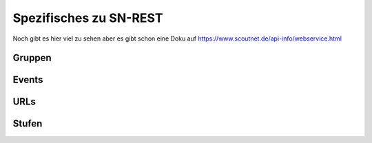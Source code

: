 .. _sn_rest:

Spezifisches zu SN-REST
========================

Noch gibt es hier viel zu sehen aber es gibt schon eine Doku auf https://www.scoutnet.de/api-info/webservice.html


Gruppen
--------

.. http:get:: https://www.scoutnet.de/api/0.2/group/

    Eine Gruppe abrufen.

    :query JSON-Array json: :ref:`pfadiql`-Anfrage


.. http:get:: https://www.scoutnet.de/api/0.2/groups/

    Eine Sammlung von Gruppen abrufen.

    :query JSON-Array json: :ref:`pfadiql`-Anfrage


.. http:get:: https://www.scoutnet.de/api/0.2/group/(group_id)/

    Eine Gruppe abrufen.

    :param group_id: ID der Gruppe


.. http:get:: https://www.scoutnet.de/api/0.2/group/(group_id)/events/

    Events zu einer Gruppe abrufen.

    :param group_id: ID der Gruppe

.. http:get:: https://www.scoutnet.de/api/0.2/group/(group_id)/children/

    Untergeordnete Gruppen zu einer Gruppe abrufen.

    :param group_id: ID der Gruppe

.. http:get:: https://www.scoutnet.de/api/0.2/group/(group_id)/parent/

    Direkt übergeordnete Gruppe zu einer Gruppe abrufen.

    :param group_id: ID der Gruppe
    
.. http:get:: https://www.scoutnet.de/api/0.2/group/(group_id)/parent/(layer)/

    Übergeordnete Gruppe zu einer Gruppe abrufen.

    :param group_id: ID der Gruppe
    :param layer: Ebene der übergeordneten Gruppe

.. http:get:: https://www.scoutnet.de/api/0.2/group/(group_id)/parents/

    Sammlung übergeordneter Gruppen zu einer Gruppe abrufen.
    
    .. todo:: was bedeutet der options-parameter?

    :param group_id: ID der Gruppe
    
    

.. http:get:: https://www.scoutnet.de/api/0.2/group/(group_id)/urls/

    Sammlung von URLs zu einer Gruppe abrufen.

    :param group_id: ID der Gruppe

.. http:get:: https://www.scoutnet.de/api/0.2/group/(group_id)/urls/

    Sammlung von Stufen zu einer Gruppe abrufen.

    :param group_id: ID der Gruppe


Events
-------

.. http:get:: https://www.scoutnet.de/api/0.2/event/

    Event abrufen.

    :query JSON-Array json: :ref:`pfadiql`-Anfrage



.. http:get:: https://www.scoutnet.de/api/0.2/events/

    Eine Sammlung von Events abrufen.

    :query JSON-Array json: :ref:`pfadiql`-Anfrage

.. http:get:: https://www.scoutnet.de/api/0.2/event/(event_id)/

    Event abrufen.

    :param event_id: ID des Events

.. http:get:: https://www.scoutnet.de/api/0.2/event/(event_id)/group/

    Gruppe zu Event abrufen.

    :param event_id: ID des Events

URLs
-----

.. http:get:: https://www.scoutnet.de/api/0.2/url/

    URL abrufen.

    :query JSON-Array json: :ref:`pfadiql`-Anfrage



.. http:get:: https://www.scoutnet.de/api/0.2/urls/

    Eine Sammlung von URLs abrufen.

    :query JSON-Array json: :ref:`pfadiql`-Anfrage

.. http:get:: https://www.scoutnet.de/api/0.2/url/(url_id)/

    URL abrufen.

    :param url_id: ID der URL


Stufen
-------

.. http:get:: https://www.scoutnet.de/api/0.2/section/

    Stufe abrufen.

    :query JSON-Array json: :ref:`pfadiql`-Anfrage


.. http:get:: https://www.scoutnet.de/api/0.2/sections/

    Eine Sammlung von Stufen abrufen.

    :query JSON-Array json: :ref:`pfadiql`-Anfrage

.. http:get:: https://www.scoutnet.de/api/0.2/section/(section_id)/

    Stufe abrufen.

    :param section_id: ID der Stufe
	